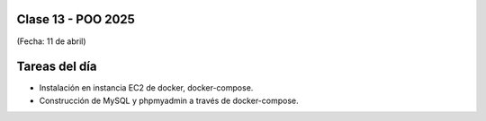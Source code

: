.. -*- coding: utf-8 -*-

.. _rcs_subversion:

Clase 13 - POO 2025
===================
(Fecha: 11 de abril)




Tareas del día
==============

- Instalación en instancia EC2 de docker, docker-compose.
- Construcción de MySQL y phpmyadmin a través de docker-compose.



